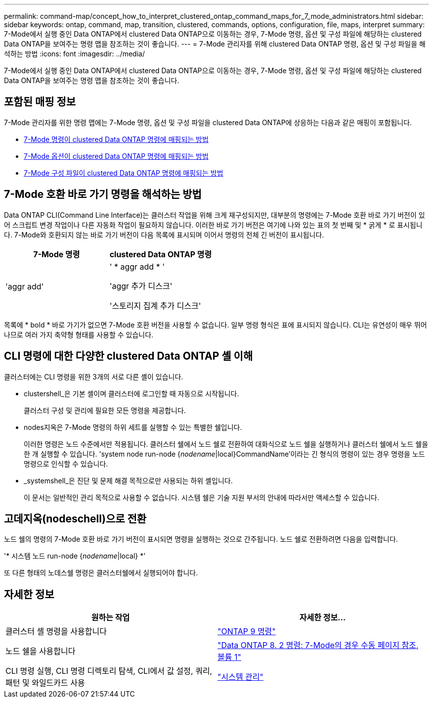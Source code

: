---
permalink: command-map/concept_how_to_interpret_clustered_ontap_command_maps_for_7_mode_administrators.html 
sidebar: sidebar 
keywords: ontap, command, map, transition, clustered, commands, options, configuration, file, maps, interpret 
summary: 7-Mode에서 실행 중인 Data ONTAP에서 clustered Data ONTAP으로 이동하는 경우, 7-Mode 명령, 옵션 및 구성 파일에 해당하는 clustered Data ONTAP을 보여주는 명령 맵을 참조하는 것이 좋습니다. 
---
= 7-Mode 관리자를 위해 clustered Data ONTAP 명령, 옵션 및 구성 파일을 해석하는 방법
:icons: font
:imagesdir: ../media/


[role="lead"]
7-Mode에서 실행 중인 Data ONTAP에서 clustered Data ONTAP으로 이동하는 경우, 7-Mode 명령, 옵션 및 구성 파일에 해당하는 clustered Data ONTAP을 보여주는 명령 맵을 참조하는 것이 좋습니다.



== 포함된 매핑 정보

7-Mode 관리자를 위한 명령 맵에는 7-Mode 명령, 옵션 및 구성 파일을 clustered Data ONTAP에 상응하는 다음과 같은 매핑이 포함됩니다.

* xref:reference_how_7_mode_commands_map_to_clustered_ontap_commands.adoc[7-Mode 명령이 clustered Data ONTAP 명령에 매핑되는 방법]
* xref:reference_how_7_mode_options_map_to_clustered_ontap_commands.adoc[7-Mode 옵션이 clustered Data ONTAP 명령에 매핑되는 방법]
* xref:reference_how_7_mode_configuration_files_map_to_clustered_ontap_commands.adoc[7-Mode 구성 파일이 clustered Data ONTAP 명령에 매핑되는 방법]




== 7-Mode 호환 바로 가기 명령을 해석하는 방법

Data ONTAP CLI(Command Line Interface)는 클러스터 작업을 위해 크게 재구성되지만, 대부분의 명령에는 7-Mode 호환 바로 가기 버전이 있어 스크립트 변경 작업이나 다른 자동화 작업이 필요하지 않습니다. 이러한 바로 가기 버전은 여기에 나와 있는 표의 첫 번째 및 * 굵게 * 로 표시됩니다. 7-Mode와 호환되지 않는 바로 가기 버전이 다음 목록에 표시되며 이어서 명령의 전체 긴 버전이 표시됩니다.

|===
| 7-Mode 명령 | clustered Data ONTAP 명령 


 a| 
'aggr add'
 a| 
' * aggr add * '

'aggr 추가 디스크'

'스토리지 집계 추가 디스크'

|===
목록에 * bold * 바로 가기가 없으면 7-Mode 호환 버전을 사용할 수 없습니다. 일부 명령 형식은 표에 표시되지 않습니다. CLI는 유연성이 매우 뛰어나므로 여러 가지 축약형 형태를 사용할 수 있습니다.



== CLI 명령에 대한 다양한 clustered Data ONTAP 셸 이해

클러스터에는 CLI 명령을 위한 3개의 서로 다른 셸이 있습니다.

* clustershell_은 기본 셸이며 클러스터에 로그인할 때 자동으로 시작됩니다.
+
클러스터 구성 및 관리에 필요한 모든 명령을 제공합니다.

* nodes지옥은 7-Mode 명령의 하위 세트를 실행할 수 있는 특별한 쉘입니다.
+
이러한 명령은 노드 수준에서만 적용됩니다. 클러스터 쉘에서 노드 쉘로 전환하여 대화식으로 노드 쉘을 실행하거나 클러스터 쉘에서 노드 쉘을 한 개 실행할 수 있습니다. 'system node run-node {_nodename_|local}CommandName'이라는 긴 형식의 명령이 있는 경우 명령을 노드 명령으로 인식할 수 있습니다.

* _systemshell_은 진단 및 문제 해결 목적으로만 사용되는 하위 셸입니다.
+
이 문서는 일반적인 관리 목적으로 사용할 수 없습니다. 시스템 쉘은 기술 지원 부서의 안내에 따라서만 액세스할 수 있습니다.





== 고데지옥(nodeschell)으로 전환

노드 쉘의 명령의 7-Mode 호환 바로 가기 버전이 표시되면 명령을 실행하는 것으로 간주됩니다. 노드 쉘로 전환하려면 다음을 입력합니다.

'* 시스템 노드 run-node {_nodename_|local} *'

또 다른 형태의 노데스쉘 명령은 클러스터쉘에서 실행되어야 합니다.



== 자세한 정보

|===
| 원하는 작업 | 자세한 정보... 


 a| 
클러스터 셸 명령을 사용합니다
 a| 
http://docs.netapp.com/ontap-9/topic/com.netapp.doc.dot-cm-cmpr/GUID-5CB10C70-AC11-41C0-8C16-B4D0DF916E9B.html["ONTAP 9 명령"]



 a| 
노드 쉘을 사용합니다
 a| 
https://library.netapp.com/ecm/ecm_download_file/ECMP1511537["Data ONTAP 8. 2 명령: 7-Mode의 경우 수동 페이지 참조, 볼륨 1"]



 a| 
CLI 명령 실행, CLI 명령 디렉토리 탐색, CLI에서 값 설정, 쿼리, 패턴 및 와일드카드 사용
 a| 
https://docs.netapp.com/ontap-9/topic/com.netapp.doc.dot-cm-sag/home.html["시스템 관리"]

|===